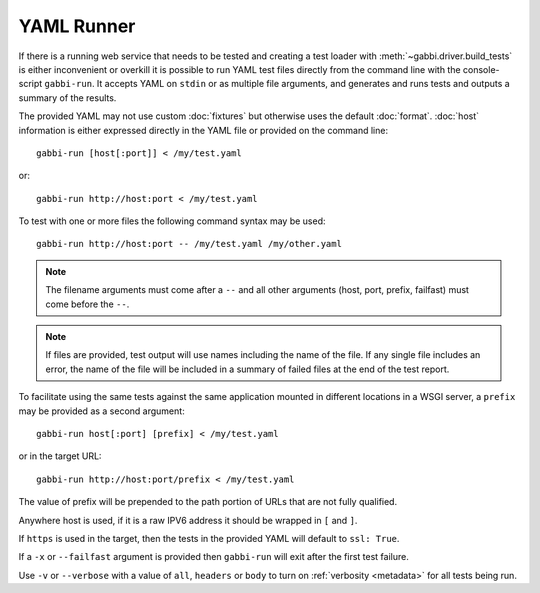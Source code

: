 YAML Runner
===========

If there is a running web service that needs to be tested and
creating a test loader with :meth:`~gabbi.driver.build_tests` is
either inconvenient or overkill it is possible to run YAML test
files directly from the command line with the console-script
``gabbi-run``. It accepts YAML on ``stdin`` or as multiple file
arguments, and generates and runs tests and outputs a summary of
the results.

The provided YAML may not use custom :doc:`fixtures` but otherwise
uses the default :doc:`format`. :doc:`host` information is either
expressed directly in the YAML file or provided on the command
line::

    gabbi-run [host[:port]] < /my/test.yaml

or::

    gabbi-run http://host:port < /my/test.yaml

To test with one or more files the following command syntax may be
used::

    gabbi-run http://host:port -- /my/test.yaml /my/other.yaml

.. note:: The filename arguments must come after a ``--`` and all
          other arguments (host, port, prefix, failfast) must come
          before the ``--``.

.. note:: If files are provided, test output will use names
          including the name of the file. If any single file includes
          an error, the name of the file will be included in a summary
          of failed files at the end of the test report.

To facilitate using the same tests against the same application mounted
in different locations in a WSGI server, a ``prefix`` may be provided
as a second argument::

    gabbi-run host[:port] [prefix] < /my/test.yaml

or in the target URL::

    gabbi-run http://host:port/prefix < /my/test.yaml

The value of prefix will be prepended to the path portion of URLs that
are not fully qualified.

Anywhere host is used, if it is a raw IPV6 address it should be
wrapped in ``[`` and ``]``.

If ``https`` is used in the target, then the tests in the provided
YAML will default to ``ssl: True``.

If a ``-x`` or ``--failfast`` argument is provided then ``gabbi-run`` will
exit after the first test failure.

Use ``-v`` or ``--verbose`` with a value of ``all``, ``headers`` or ``body``
to turn on :ref:`verbosity <metadata>` for all tests being run.
